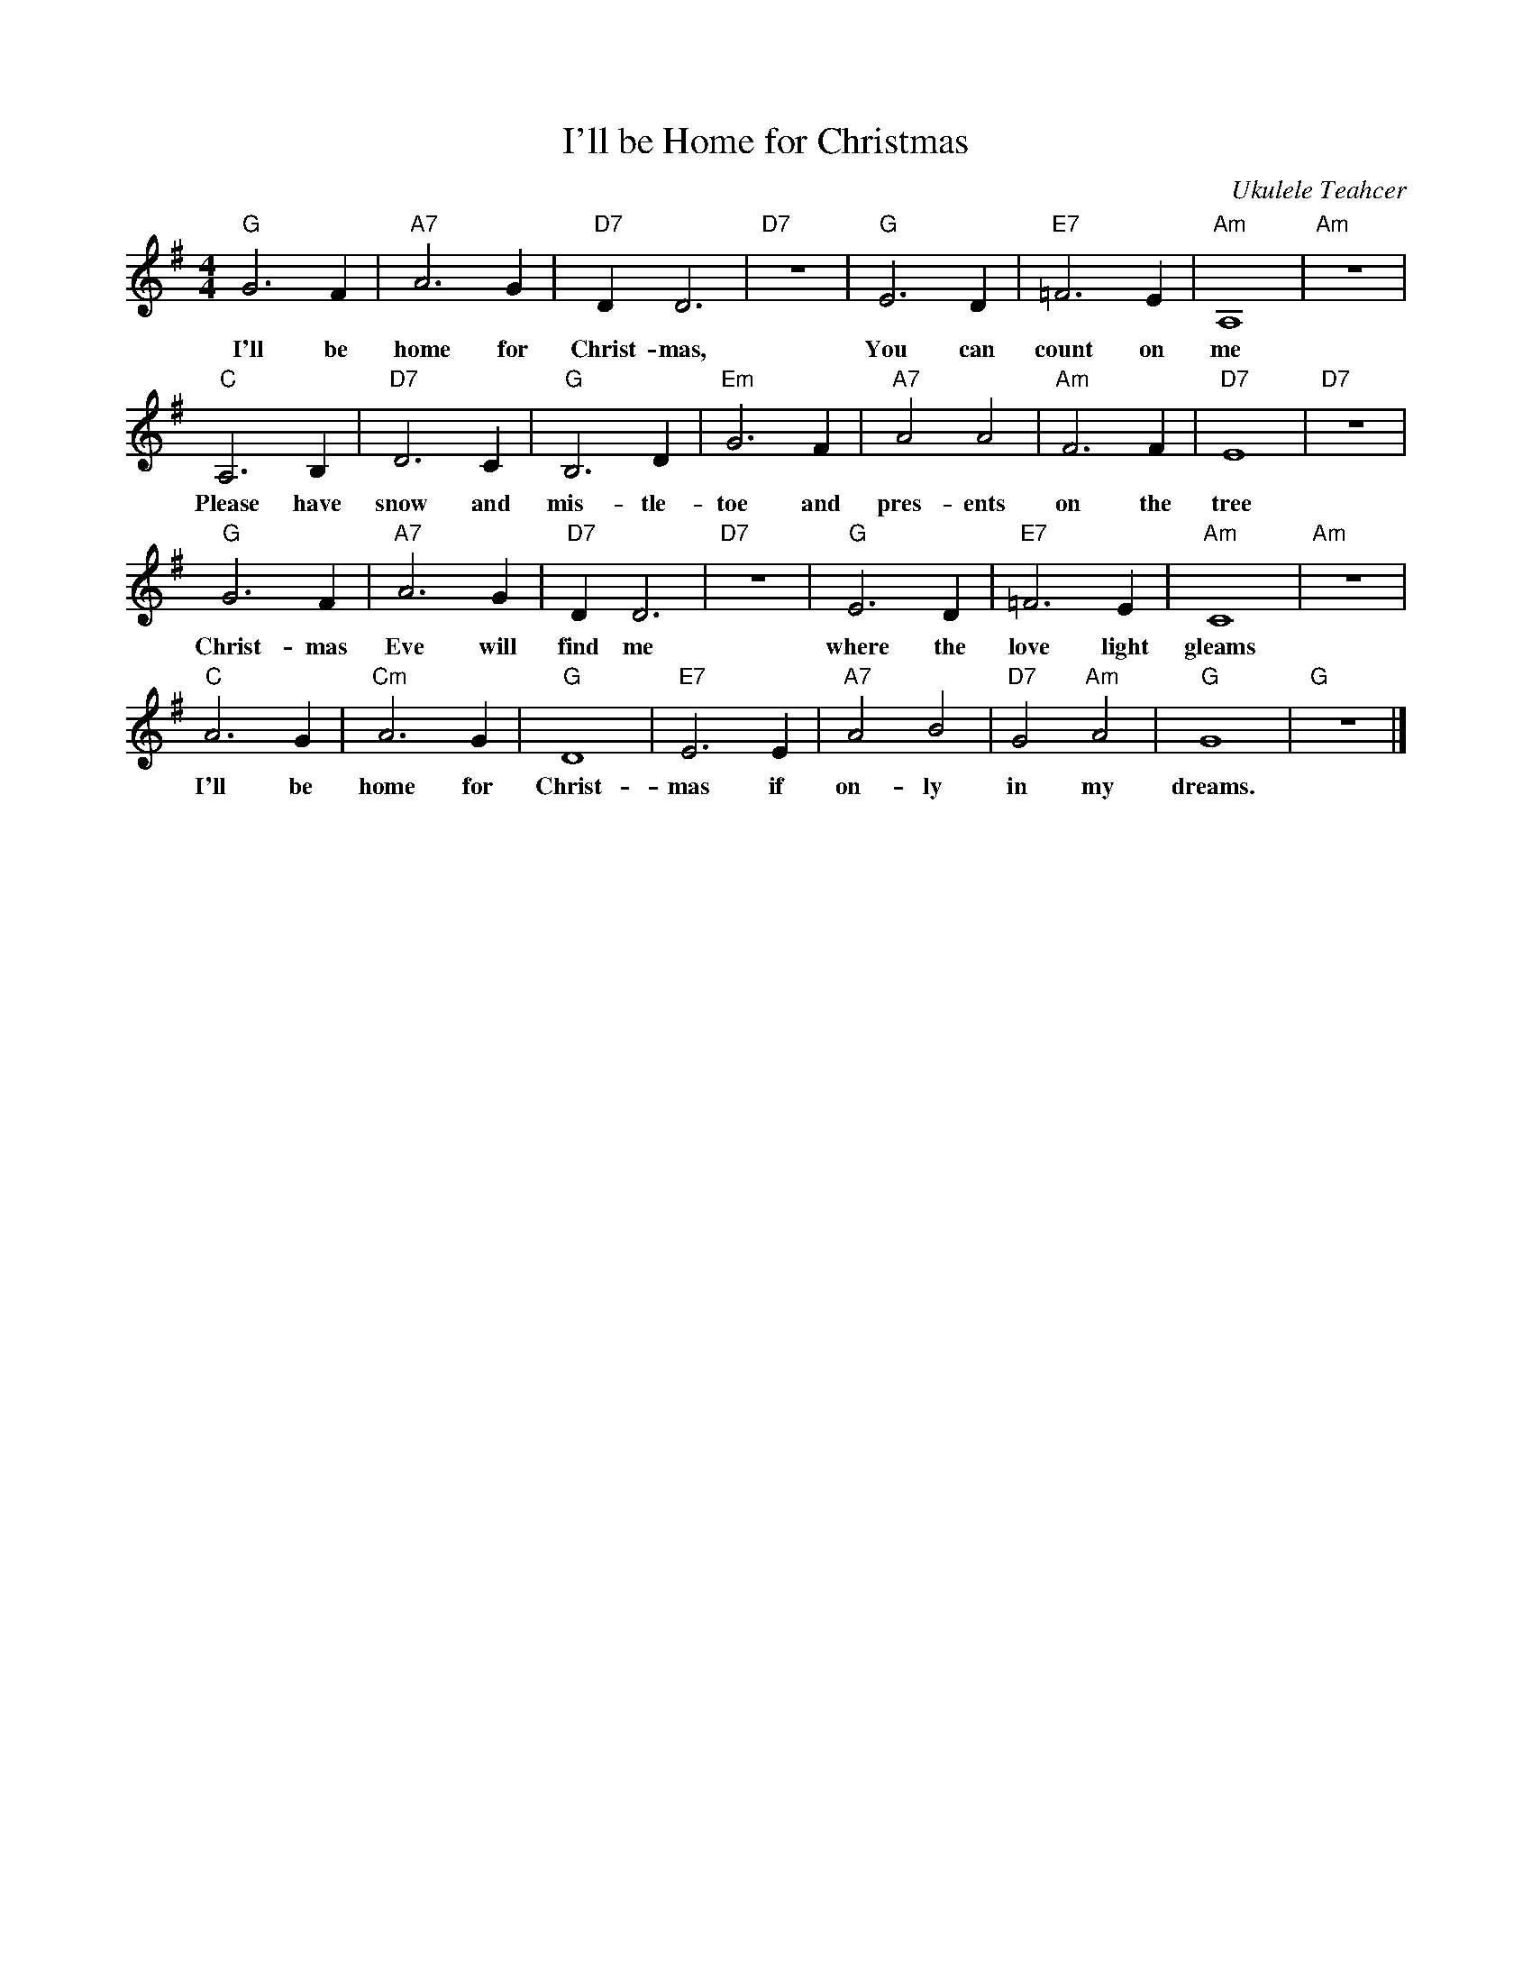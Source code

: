 %abc-2.1
X:1
T:I'll be Home for Christmas
O:Ukulele Teahcer
M:4/4
L:1/4
K:Gmaj
"G"G3F|"A7"A3G|"D7"DD3|"D7"z4|"G"E3D|"E7"=F3E|"Am"A,4|"Am"z4|
w:I'll be home for Christ-mas, You can count on me
"C"A,3B,|"D7"D3C|"G"B,3D|"Em"G3F|"A7"A2A2|"Am"F3F|"D7"E4|"D7"z4|
w: Please have snow and mis-tle-toe and pres-ents on the tree
"G"G3F|"A7"A3G|"D7"DD3|"D7"z4|"G"E3D|"E7"=F3E|"Am"C4|"Am"z4|
w: Christ-mas Eve will find me where the love light gleams
"C"A3G|"Cm"A3G|"G"D4|"E7"E3E|"A7"A2B2|"D7"G2"Am"A2|"G"G4|"G"z4|]
w: I'll be home for Christ-mas if on-ly in my dreams.
